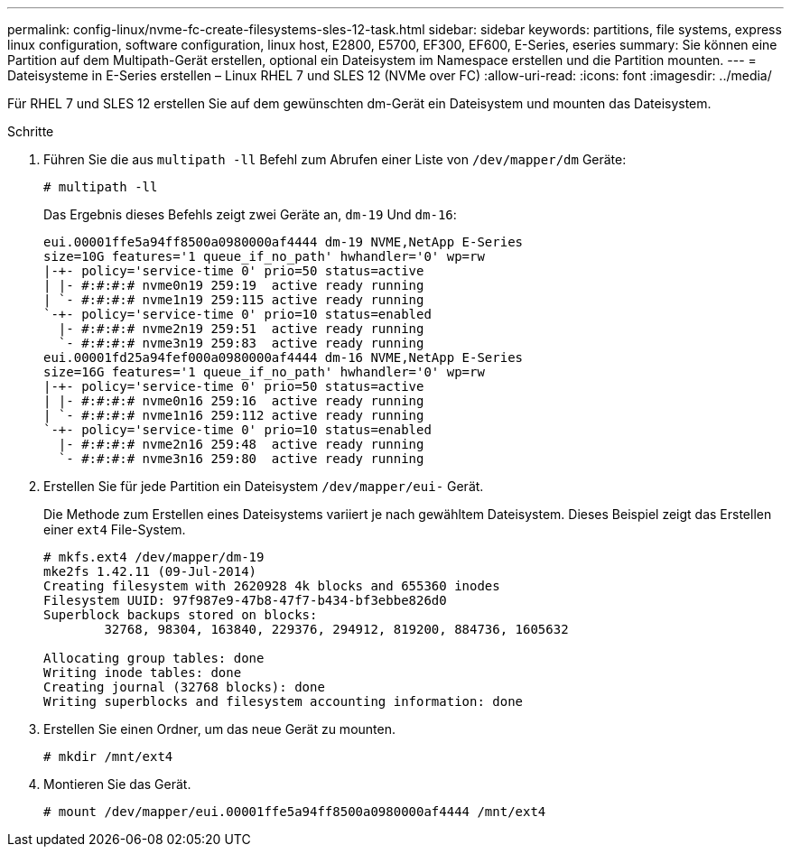---
permalink: config-linux/nvme-fc-create-filesystems-sles-12-task.html 
sidebar: sidebar 
keywords: partitions, file systems, express linux configuration, software configuration, linux host, E2800, E5700, EF300, EF600, E-Series, eseries 
summary: Sie können eine Partition auf dem Multipath-Gerät erstellen, optional ein Dateisystem im Namespace erstellen und die Partition mounten. 
---
= Dateisysteme in E-Series erstellen – Linux RHEL 7 und SLES 12 (NVMe over FC)
:allow-uri-read: 
:icons: font
:imagesdir: ../media/


[role="lead"]
Für RHEL 7 und SLES 12 erstellen Sie auf dem gewünschten dm-Gerät ein Dateisystem und mounten das Dateisystem.

.Schritte
. Führen Sie die aus `multipath -ll` Befehl zum Abrufen einer Liste von `/dev/mapper/dm` Geräte:
+
[listing]
----
# multipath -ll
----
+
Das Ergebnis dieses Befehls zeigt zwei Geräte an, `dm-19` Und `dm-16`:

+
[listing]
----
eui.00001ffe5a94ff8500a0980000af4444 dm-19 NVME,NetApp E-Series
size=10G features='1 queue_if_no_path' hwhandler='0' wp=rw
|-+- policy='service-time 0' prio=50 status=active
| |- #:#:#:# nvme0n19 259:19  active ready running
| `- #:#:#:# nvme1n19 259:115 active ready running
`-+- policy='service-time 0' prio=10 status=enabled
  |- #:#:#:# nvme2n19 259:51  active ready running
  `- #:#:#:# nvme3n19 259:83  active ready running
eui.00001fd25a94fef000a0980000af4444 dm-16 NVME,NetApp E-Series
size=16G features='1 queue_if_no_path' hwhandler='0' wp=rw
|-+- policy='service-time 0' prio=50 status=active
| |- #:#:#:# nvme0n16 259:16  active ready running
| `- #:#:#:# nvme1n16 259:112 active ready running
`-+- policy='service-time 0' prio=10 status=enabled
  |- #:#:#:# nvme2n16 259:48  active ready running
  `- #:#:#:# nvme3n16 259:80  active ready running
----
. Erstellen Sie für jede Partition ein Dateisystem `/dev/mapper/eui-` Gerät.
+
Die Methode zum Erstellen eines Dateisystems variiert je nach gewähltem Dateisystem. Dieses Beispiel zeigt das Erstellen einer `ext4` File-System.

+
[listing]
----
# mkfs.ext4 /dev/mapper/dm-19
mke2fs 1.42.11 (09-Jul-2014)
Creating filesystem with 2620928 4k blocks and 655360 inodes
Filesystem UUID: 97f987e9-47b8-47f7-b434-bf3ebbe826d0
Superblock backups stored on blocks:
        32768, 98304, 163840, 229376, 294912, 819200, 884736, 1605632

Allocating group tables: done
Writing inode tables: done
Creating journal (32768 blocks): done
Writing superblocks and filesystem accounting information: done
----
. Erstellen Sie einen Ordner, um das neue Gerät zu mounten.
+
[listing]
----
# mkdir /mnt/ext4
----
. Montieren Sie das Gerät.
+
[listing]
----
# mount /dev/mapper/eui.00001ffe5a94ff8500a0980000af4444 /mnt/ext4
----

